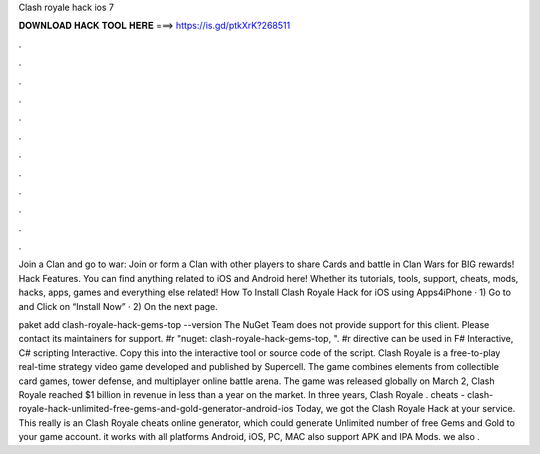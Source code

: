 Clash royale hack ios 7



𝐃𝐎𝐖𝐍𝐋𝐎𝐀𝐃 𝐇𝐀𝐂𝐊 𝐓𝐎𝐎𝐋 𝐇𝐄𝐑𝐄 ===> https://is.gd/ptkXrK?268511



.



.



.



.



.



.



.



.



.



.



.



.

Join a Clan and go to war: Join or form a Clan with other players to share Cards and battle in Clan Wars for BIG rewards! Hack Features. You can find anything related to iOS and Android here! Whether its tutorials, tools, support, cheats, mods, hacks, apps, games and everything else related! How To Install Clash Royale Hack for iOS using Apps4iPhone · 1) Go to  and Click on “Install Now” · 2) On the next page.

paket add clash-royale-hack-gems-top --version The NuGet Team does not provide support for this client. Please contact its maintainers for support. #r "nuget: clash-royale-hack-gems-top, ". #r directive can be used in F# Interactive, C# scripting  Interactive. Copy this into the interactive tool or source code of the script. Clash Royale is a free-to-play real-time strategy video game developed and published by Supercell. The game combines elements from collectible card games, tower defense, and multiplayer online battle arena. The game was released globally on March 2, Clash Royale reached $1 billion in revenue in less than a year on the market. In three years, Clash Royale . cheats - clash-royale-hack-unlimited-free-gems-and-gold-generator-android-ios Today, we got the Clash Royale Hack at your service. This really is an Clash Royale cheats online generator, which could generate Unlimited number of free Gems and Gold to your game account. it works with all platforms Android, iOS, PC, MAC also support APK and IPA Mods. we also .
